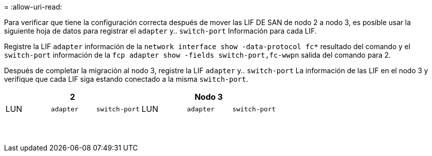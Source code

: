 = 
:allow-uri-read: 


Para verificar que tiene la configuración correcta después de mover las LIF DE SAN de nodo 2 a nodo 3, es posible usar la siguiente hoja de datos para registrar el `adapter` y.. `switch-port` Información para cada LIF.

Registre la LIF `adapter` información de la `network interface show -data-protocol fc*` resultado del comando y el `switch-port` información de la `fcp adapter show -fields switch-port,fc-wwpn` salida del comando para 2.

Después de completar la migración al nodo 3, registre la LIF `adapter` y.. `switch-port` La información de las LIF en el nodo 3 y verifique que cada LIF siga estando conectado a la misma `switch-port`.

[cols="6*"]
|===
3+| 2 3+| Nodo 3 


| LUN | `adapter` | `switch-port` | LUN | `adapter` | `switch-port` 


|  |  |  |  |  |  


|  |  |  |  |  |  


|  |  |  |  |  |  


|  |  |  |  |  |  


|  |  |  |  |  |  


|  |  |  |  |  |  


|  |  |  |  |  |  


|  |  |  |  |  |  


|  |  |  |  |  |  


|  |  |  |  |  |  


|  |  |  |  |  |  


|  |  |  |  |  |  


|  |  |  |  |  |  


|  |  |  |  |  |  
|===